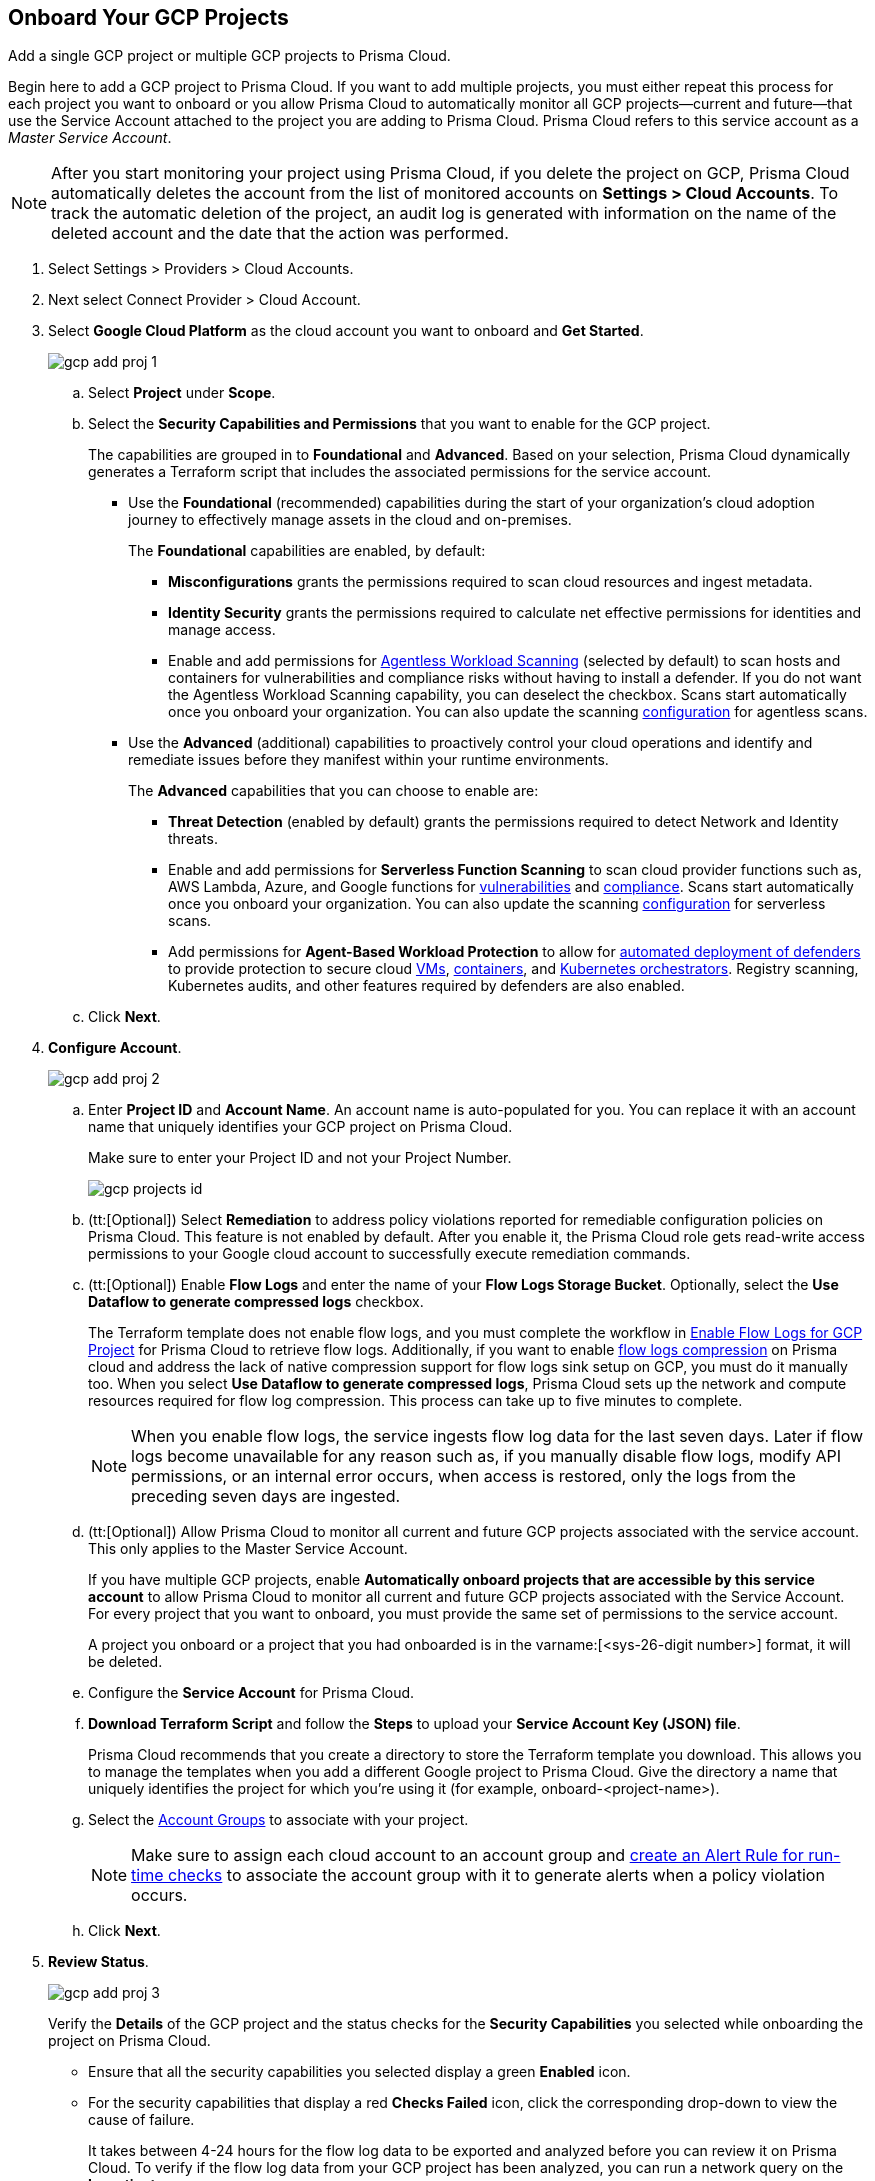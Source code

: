 :topic_type: task
[.task]
== Onboard Your GCP Projects

Add a single GCP project or multiple GCP projects to Prisma Cloud.

Begin here to add a GCP project to Prisma Cloud. If you want to add multiple projects, you must either repeat this process for each project you want to onboard or you allow Prisma Cloud to automatically monitor all GCP projects—current and future—that use the Service Account attached to the project you are adding to Prisma Cloud. Prisma Cloud refers to this service account as a _Master Service Account_.

[NOTE]
====
After you start monitoring your project using Prisma Cloud, if you delete the project on GCP, Prisma Cloud automatically deletes the account from the list of monitored accounts on *Settings > Cloud Accounts*. To track the automatic deletion of the project, an audit log is generated with information on the name of the deleted account and the date that the action was performed.
====

[.procedure]
. Select Settings > Providers > Cloud Accounts.

. Next select Connect Provider > Cloud Account.

. Select *Google Cloud Platform* as the cloud account you want to onboard and *Get Started*.
+
image::connect/gcp-add-proj-1.png[]

.. Select *Project* under *Scope*.

.. Select the *Security Capabilities and Permissions* that you want to enable for the GCP project. 
+
The capabilities are grouped in to *Foundational* and *Advanced*. Based on your selection, Prisma Cloud dynamically generates a Terraform script that includes the associated permissions for the service account.
+
* Use the *Foundational* (recommended) capabilities during the start of your organization's cloud adoption journey to effectively manage assets in the cloud and on-premises. 
+
The *Foundational* capabilities are enabled, by default:
+
** *Misconfigurations* grants the permissions required to scan cloud resources and ingest metadata.
** *Identity Security* grants the permissions required to calculate net effective permissions for identities and manage access. 
** Enable and add permissions for https://docs.paloaltonetworks.com/prisma/prisma-cloud/prisma-cloud-admin-compute/agentless-scanning[Agentless Workload Scanning] (selected by default) to scan hosts and containers for vulnerabilities and compliance risks without having to install a defender. If you do not want the Agentless Workload Scanning capability, you can deselect the checkbox. Scans start automatically once you onboard your organization. You can also update the scanning https://docs.paloaltonetworks.com/prisma/prisma-cloud/22-12/prisma-cloud-compute-edition-admin/agentless-scanning/onboard-accounts[configuration] for agentless scans. 
+
* Use the *Advanced* (additional) capabilities to proactively control your cloud operations and identify and remediate issues before they manifest within your runtime environments.
+
The *Advanced* capabilities that you can choose to enable are:
+
** *Threat Detection* (enabled by default) grants the permissions required to detect Network and Identity threats.
** Enable and add permissions for *Serverless Function Scanning* to scan cloud provider functions such as, AWS Lambda, Azure, and Google functions for https://docs.paloaltonetworks.com/prisma/prisma-cloud/prisma-cloud-admin-compute/vulnerability_management/serverless_functions[vulnerabilities] and https://docs.paloaltonetworks.com/prisma/prisma-cloud/prisma-cloud-admin-compute/compliance/serverless[compliance]. Scans start automatically once you onboard your organization. You can also update the scanning https://docs.paloaltonetworks.com/prisma/prisma-cloud/22-12/prisma-cloud-compute-edition-admin/agentless-scanning/onboard-accounts[configuration] for serverless scans.
** Add permissions for *Agent-Based Workload Protection* to allow for https://docs.paloaltonetworks.com/prisma/prisma-cloud/prisma-cloud-admin-compute/install/deploy-defender/defender_types[automated deployment of defenders] to provide protection to secure cloud https://docs.paloaltonetworks.com/prisma/prisma-cloud/prisma-cloud-admin-compute/install/deploy-defender/host/auto-defend-host[VMs], https://docs.paloaltonetworks.com/prisma/prisma-cloud/prisma-cloud-admin-compute/install/deploy-defender/container/container[containers], and https://docs.paloaltonetworks.com/prisma/prisma-cloud/prisma-cloud-admin-compute/install/deploy-defender/orchestrator/orchestrator[Kubernetes orchestrators]. Registry scanning, Kubernetes audits, and other features required by defenders are also enabled. 

.. Click *Next*.

. *Configure Account*.
+
image::connect/gcp-add-proj-2.png[]

.. Enter *Project ID* and *Account Name*. An account name is auto-populated for you. You can replace it with an account name that uniquely identifies your GCP project on Prisma Cloud.
+
Make sure to enter your Project ID and not your Project Number.
+
image::connect/gcp-projects-id.png[]

.. (tt:[Optional]) Select *Remediation* to address policy violations reported for remediable configuration policies on Prisma Cloud. This feature is not enabled by default. After you enable it, the Prisma Cloud role gets read-write access permissions to your Google cloud account to successfully execute remediation commands.

.. (tt:[Optional]) Enable *Flow Logs* and enter the name of your *Flow Logs Storage Bucket*. Optionally, select the *Use Dataflow to generate compressed logs* checkbox.
+
The Terraform template does not enable flow logs, and you must complete the workflow in xref:enable-flow-logs-for-gcp-project.adoc[Enable Flow Logs for GCP Project] for Prisma Cloud to retrieve flow logs. Additionally, if you want to enable xref:flow-logs-compression.adoc[flow logs compression] on Prisma cloud and address the lack of native compression support for flow logs sink setup on GCP, you must do it manually too. When you select *Use Dataflow to generate compressed logs*, Prisma Cloud sets up the network and compute resources required for flow log compression. This process can take up to five minutes to complete.
+
[NOTE]
====
When you enable flow logs, the service ingests flow log data for the last seven days. Later if flow logs become unavailable for any reason such as, if you manually disable flow logs, modify API permissions, or an internal error occurs, when access is restored, only the logs from the preceding seven days are ingested.
====

.. (tt:[Optional]) Allow Prisma Cloud to monitor all current and future GCP projects associated with the service account. This only applies to the Master Service Account.
+
If you have multiple GCP projects, enable *Automatically onboard projects that are accessible by this service account* to allow Prisma Cloud to monitor all current and future GCP projects associated with the Service Account. For every project that you want to onboard, you must provide the same set of permissions to the service account.
+
A project you onboard or a project that you had onboarded is in the varname:[<sys-26-digit number>] format, it will be deleted.

.. Configure the *Service Account* for Prisma Cloud.

.. *Download Terraform Script* and follow the *Steps* to upload your *Service Account Key (JSON) file*.
+
Prisma Cloud recommends that you create a directory to store the Terraform template you download. This allows you to manage the templates when you add a different Google project to Prisma Cloud. Give the directory a name that uniquely identifies the project for which you're using it (for example, onboard-<project-name>).

.. Select the xref:../../../administration/create-manage-account-groups.adoc[Account Groups] to associate with your project.
+
[NOTE]
====
Make sure to assign each cloud account to an account group and xref:../../../alerts/create-an-alert-rule-cloud-infrastructure.adoc[create an Alert Rule for run-time checks] to associate the account group with it to generate alerts when a policy violation occurs.
====

.. Click *Next*.

. *Review Status*.
+
image::connect/gcp-add-proj-3.png[]
+
Verify the *Details* of the GCP project and the status checks for the *Security Capabilities* you selected while onboarding the project on Prisma Cloud.

* Ensure that all the security capabilities you selected display a green *Enabled* icon. 

* For the security capabilities that display a red *Checks Failed* icon, click the corresponding drop-down to view the cause of failure. 
+
It takes between 4-24 hours for the flow log data to be exported and analyzed before you can review it on Prisma Cloud. To verify if the flow log data from your GCP project has been analyzed, you can run a network query on the *Investigate* page.
+
If Prisma Cloud GCP IAM role does not have adequate permissions to ingest data on the monitored resources within your project, the status icon displays as red or amber and it lists the permissions that are missing.

. Click *Save and Close* to complete onboarding or *Save and Onboard Another Account*.

+

If you encounter an issue with an onboarded account that displays a yellow or red cloud account *Status*, you have the option of reloading or refreshing the status of any onboarded cloud account and it's associated security capabilities. Navigate to *Home > Settings > Providers > Cloud Accounts* and click on the Status of the cloud account you wish to refresh. Select the refresh button on the Status window to reload your cloud account.  
